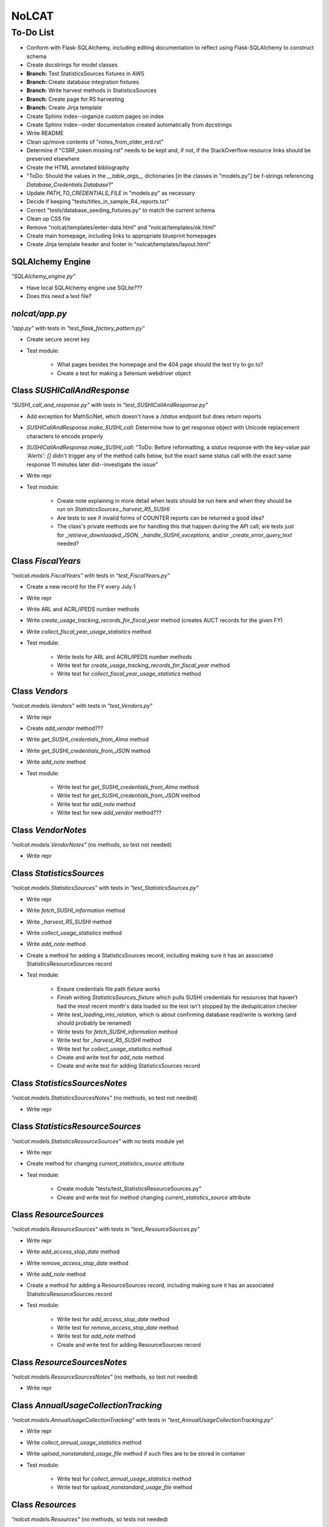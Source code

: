 NoLCAT
######

To-Do List
**********

* Conform with Flask-SQLAlchemy, including editing documentation to reflect using Flask-SQLAlchemy to construct schema
* Create docstrings for model classes
* **Branch:** Test StatisticsSources fixtures in AWS
* **Branch:** Create database integration fixtures
* **Branch:** Write harvest methods in StatisticsSources
* **Branch:** Create page for R5 harvesting
* **Branch:** Create Jinja template
* Create Sphinx index--organize custom pages on index
* Create Sphinx index--order documentation created automatically from docstrings
* Write README
* Clean up/move contents of "notes_from_older_erd.rst"
* Determine if "CSRF_token.missing.rst" needs to be kept and, if not, if the StackOverflow resource links should be preserved elsewhere
* Create the HTML annotated bibliography
* "ToDo: Should the values in the `__table_args__` dictionaries [in the classes in "models.py"] be f-strings referencing `Database_Credentials.Database`?"
* Update `PATH_TO_CREDENTIALS_FILE` in "models.py" as necessary
* Decide if keeping "tests/titles_in_sample_R4_reports.txt"
* Correct "tests/database_seeding_fixtures.py" to match the current schema
* Clean up CSS file
* Remove "nolcat/templates/enter-data.html" and "nolcat/templates/ok.html"
* Create main homepage, including links to appropriate blueprint homepages
* Create Jinja template header and footer in "nolcat/templates/layout.html"


SQLAlchemy Engine
=================
*"SQLAlchemy_engine.py"*

* Have local SQLAlchemy engine use SQLite???
* Does this need a test file?


`nolcat/app.py`
===============
*"app.py"* with tests in *"test_flask_factory_pattern.py"*

* Create secure secret key
* Test module:

   * What pages besides the homepage and the 404 page should the test try to go to?
   * Create a test for making a Selenium webdriver object


Class `SUSHICallAndResponse`
============================
*"SUSHI_call_and_response.py"* with tests in *"test_SUSHICallAndResponse.py"*

* Add exception for MathSciNet, which doesn't have a `/status` endpoint but does return reports
* *SUSHICallAndResponse.make_SUSHI_call:* Determine how to get response object with Unicode replacement characters to encode properly
* *SUSHICallAndResponse.make_SUSHI_call:* "ToDo: Before reformatting, a `status` response with the key-value pair `'Alerts': []` didn't trigger any of the method calls below, but the exact same status call with the exact same response 11 minutes later did--investigate the issue"
* Write repr
* Test module:

   * Create note explaining in more detail when tests should be run here and when they should be run on `StatisticsSources._harvest_R5_SUSHI`
   * Are tests to see if invalid forms of COUNTER reports can be returned a good idea?
   * The class's private methods are for handling this that happen during the API call; are tests just for `_retrieve_downloaded_JSON`, `_handle_SUSHI_exceptions`, and/or `_create_error_query_text` needed?


Class `FiscalYears`
===================
*"nolcat.models.FiscalYears"* with tests in *"test_FiscalYears.py"*

* Create a new record for the FY every July 1
* Write repr
* Write ARL and ACRL/IPEDS number methods
* Write `create_usage_tracking_records_for_fiscal_year` method (creates AUCT records for the given FY)
* Write `collect_fiscal_year_usage_statistics` method
* Test module:

   * Write tests for ARL and ACRL/IPEDS number methods
   * Write test for `create_usage_tracking_records_for_fiscal_year` method
   * Write test for `collect_fiscal_year_usage_statistics` method


Class `Vendors`
===============
*"nolcat.models.Vendors"* with tests in *"test_Vendors.py"*

* Write repr
* Create `add_vendor` method???
* Write `get_SUSHI_credentials_from_Alma` method
* Write `get_SUSHI_credentials_from_JSON` method
* Write `add_note` method
* Test module:

   * Write test for `get_SUSHI_credentials_from_Alma` method
   * Write test for `get_SUSHI_credentials_from_JSON` method
   * Write test for `add_note` method
   * Write test for new `add_vendor` method???


Class `VendorNotes`
===================
*"nolcat.models.VendorNotes"* (no methods, so test not needed)

* Write repr


Class `StatisticsSources`
=========================
*"nolcat.models.StatisticsSources"* with tests in *"test_StatisticsSources.py"*

* Write repr
* Write `fetch_SUSHI_information` method
* Write `_harvest_R5_SUSHI` method
* Write `collect_usage_statistics` method
* Write `add_note` method
* Create a method for adding a StatisticsSources record, including making sure it has an associated StatisticsResourceSources record
* Test module:

   * Ensure credentials file path fixture works
   * Finish writing `StatisticsSources_fixture` which pulls SUSHI credentials for resources that haven't had the most recent month's data loaded so the test isn't stopped by the deduplication checker
   * Write `test_loading_into_relation`, which is about confirming database read/write is working (and should probably be renamed)
   * Write tests for `fetch_SUSHI_information` method
   * Write test for `_harvest_R5_SUSHI` method
   * Write test for `collect_usage_statistics` method
   * Create and write test for `add_note` method
   * Create and write test for adding StatisticsSources record


Class `StatisticsSourcesNotes`
==============================
*"nolcat.models.StatisticsSourcesNotes"* (no methods, so test not needed)

* Write repr


Class `StatisticsResourceSources`
=================================
*"nolcat.models.StatisticsResourceSources"* with no tests module yet

* Write repr
* Create method for changing `current_statistics_source` attribute
* Test module:

   * Create module "tests/test_StatisticsResourceSources.py"
   * Create and write test for method changing `current_statistics_source` attribute


Class `ResourceSources`
=======================
*"nolcat.models.ResourceSources"* with tests in *"test_ResourceSources.py"*

* Write repr
* Write `add_access_stop_date` method
* Write `remove_access_stop_date` method
* Write `add_note` method
* Create a method for adding a ResourceSources record, including making sure it has an associated StatisticsResourceSources record
* Test module:

   * Write test for `add_access_stop_date` method
   * Write test for `remove_access_stop_date` method
   * Write test for `add_note` method
   * Create and write test for adding ResourceSources record


Class `ResourceSourcesNotes`
============================
*"nolcat.models.ResourceSourcesNotes"* (no methods, so test not needed)

* Write repr


Class `AnnualUsageCollectionTracking`
=====================================
*"nolcat.models.AnnualUsageCollectionTracking"* with tests in *"test_AnnualUsageCollectionTracking.py"*

* Write repr
* Write `collect_annual_usage_statistics` method
* Write `upload_nonstandard_usage_file` method if such files are to be stored in container
* Test module:

   * Write test for `collect_annual_usage_statistics` method
   * Write test for `upload_nonstandard_usage_file` method


Class `Resources`
=================
*"nolcat.models.Resources"* (no methods, so tests not needed)

* Write repr
* Determine if `notes` attribute should be its own relation
* Should there be a method for showing a resource with all its metadata and platforms?


Class `ResourceMetadata`
========================
*"nolcat.models.ResourceMetadata"* (no methods, so tests not needed)

* Write repr
* "#ToDo: Should there be a data_type field to indicate if data is for/from database, title-level resource, or item-level resource to record granularity/report of origin"
* "#ToDo: Does there need to be a Boolean field for indicating the default value for a metadata field for a given resource? Is this how getting a title for deduping should be handled? Should the ISBN, ISSN, and eISSN, which are frequently multiple, be handled this way as well, instead of having them be in the `resources` relation? Would organizing the metadata in this way be better for deduping?"


Class `ResourcePlatform`
========================
*"nolcat.models.ResourcePlatform"* (no methods, so tests not needed)

* Write repr


Class `UsageData`
=================
*"nolcat.models.UsageData"* (no methods, so tests not needed)

* Write repr


Class `RawCOUNTERReport`
========================
*"raw_COUNTER_report.py"* with tests in *"test_RawCOUNTERReport.py"*

* "ToDo: Return an error with a message like the above [about CSV upload not having a file name matching the required convention] that exits the constructor method"
* "ToDo: Set all dates to first of month (https://stackoverflow.com/questions/42285130/how-floor-a-date-to-the-first-date-of-that-month)" (also in another test module)
* *perform_deduplication_matching* "#Alert: The existing program uses a dataframe that includes the resource name, but the resources are stored with the names in a separate relation; how should the names be recombined with the other resource data for deduping against newly loaded reports?"
* *perform_deduplication_matching* "#ToDo: When the metadata for matched resources doesn't match, the user should select what data goes in the resources relation; should that occur along with or after matches are determined?"
* *perform_deduplication_matching* "#ToDo: Should metadata elements not being kept in the resources relation be kept? Using them for resource matching purposes would be difficult, but they could be an alternative set of metadata against which searches for resources by ISBN or ISSN could be run."
* *perform_deduplication_matching* "#ToDo: Should anything be done to denote those titles where different stats sources assign different data types?"
* *perform_deduplication_matching* "#ToDo: Add filter that rejects match [based on ISBN] if one of the resource names contains regex `\sed\.?\s` or `\svol\.?\s`"
* Write `load_data_into_database` method
* Test module:

   * Create fixtures to mock the possible input types

      * *"<class 'werkzeug.datastructures.ImmutableMultiDict'>"* for uploaded Excel files
      * *API response object* for SUSHI calls
      * *"<class 'pandas.core.frame.DataFrame'>"* used for testing--added because unable to develop a way to mock ImmutableMultiDict object for testing

   * Write tests for constructor for all possible input types (replacing the single `test_RawCOUNTERReport_R4_constructor`)
   * Write tests ensuring that uploads can handle R4 and R5 transformations
   * Update/correct `test_perform_deduplication_matching`
   * Write test for `test_perform_deduplication_matching` where `normalized_resource_data` isn't None
   * Write test for `load_data_into_database` method


Blueprint `annual_stats`
========================
Tests in *"test_bp_annual_stats.py"*

* Create route for admin homepage
* Create admin homepage with links to FY details pages, homepages of `view_sources` and `view_vendors` blueprints
* Create route for fiscal year details
* Create page for fiscal year details including triggers to run most FiscalYears methods
* Create route/page to display all AUCT records for a given FY
* Test module:

   * Create test for route to homepage
   * Create test for route to page with details of a FY
   * Create test for route display a FY's AUCT records


Blueprint `ingest_usage`
========================
Tests in *"test_bp_ingest_usage.py"*

* Create route/page for choosing type of upload
* Create route/page for uploading R4 reports
* Create route/page for uploading R5 reports
* Create route/page for "ToDo: Create route for getting start and end dates for custom SUSHI range, then putting them into StatisticsSources.collect_usage_statistics"
* If non-COUNTER usage files are to be stored in the program, create route/page for uploading them
* Test module:

   * Create test for route to choose type of upload
   * "ToDo: Create test for route for loading R4 report into database by comparing pd.from_sql of relations where the data was loaded to dataframes used to make the initial fixtures with data from uploaded report manually added"
   * "ToDo: Create test for route for loading R5 report into database by comparing pd.from_sql of relations where the data was loaded to dataframes used to make the initial fixtures with data from uploaded report manually added"
   * "ToDo: Create test using Selenium to input the dates to use as arguments for StatisticsSources.collect_usage_statistics" and see if SUSHI call object is returned, but no need to actually make the calls
   * Create test for route to upload non-COUNTER usage


Blueprint `initialization`
==========================
Tests in *"test_bp_initialization.py"*

* Remove `nolcat.initialization.forms.TestForm`
* Finish route `save_historical_collection_tracking_info`
* Create route `upload_historical_COUNTER_usage`
* Create route `determine_if_resources_match`
* Figure out best format for metadata selector in "select-matches.html"
* Add uploads and downloads to "historical-collection-tracking.html"
* Create page for showing initial data
* Test module:

   * "ToDo: Create test using Selenium to confirm that form can successfully upload all CSV files"
   * "ToDo:Create test confirming the uploading of the data of the requested CSVs, the creation of the `annualUsageCollectionTracking` records, and the outputting of the CSV for that relation"
   * "ToDo: Create test confirming route uploading CSV with data for `annualUsageCollectionTracking` records"
   * "ToDo: Create test using Selenium to upload formatter R4 reports into single RawCOUNTERReport object, then RawCOUNTERReport.perform_deduplication_matching"
   * "ToDo: Create test for route showing data in database at end of initialization wizard"


Blueprint `login`
=================
Tests in *"test_bp_login.py"*

* Create route/page for login page
* Establish if there's going to be a single user login and a single admin login, or if everyone has their own login
* Create other routes and pages required by library
* Test module:

   * Create test to login as regular user
   * Create test to log in as admin user
   * Have note to do tests with and without Selenium--meaning programatically and by simulating UI interactions?


Blueprint `view_resources`
============================
Tests in *"test_bp_view_resources.py"*

* Create route for viewing resources list
* Create page for viewing resources list where all resources have their default metadata and links to a page with more details and, later on, a trigger for adding a record to the Resources relation
* Create route/page for adding or editing a resource (editing a resource is more important than adding a resource) (associated Vendor records are chosen here)
* Create route/page for viewing resource details
* Test module:

   * Create test for route to resources list
   * Create test for route to add a resource
   * Create test for route to edit a resource
   * Create test for route to view resource details


Blueprint `view_sources`
============================
Tests in *"test_bp_view_sources.py"*

* Create route for viewing list of StatisticsSources or ResourceSources records
* Create page listing all StatisticsSources or ResourceSources with their vendor, if they're active, and a link to more details as well as a trigger for the method to add a record to the relation being listed
* Create route to view record details
* Determine if StatisticsSources and ResourceSources are similar enough to use the same template to display details, then create one or two pages to show record details
* Work out details for route/page for adding and editing StatisticsSources and ResourceSources records
* Test module:

   * Create test for route to view list of records for both StatisticsSources and ResourceSources
   * Create test for route to add record for both StatisticsSources and ResourceSources
   * Create test for route to edit record for both StatisticsSources and ResourceSources
   * Create test for route to view record details for both StatisticsSources and ResourceSources


Blueprint `view_usage`
============================
Tests in *"test_bp_view_usage.py"*

* Create route/page for blueprint homepage for choosing how to construct query
* Create route/page where SQL string can be entered and run against database
* Create route/page for query wizard
* Create route/page for canned queries
* Create route/page for downloading/displaying query results
* Test module:

   * Create test for route to homepage
   * Create test using Selenium to enter SQL into free SQL text box
   * Create test using selenium for choosing canned queries
   * Create test using Selenium to make selections in query wizard to generate given SQL string
   * Create test using Selenium to make selections in query wizard to return a given result where the fixture module is the contents of the database
   * Create test for downloading query results


Blueprint `view_vendors`
============================
Tests in *"test_bp_view_vendors.py"*

* Create route/page for vendors list including link to notes and trigger to method for adding new record to Vendors relation
* Create route/page for adding or editing a vendor record
* Create route/page for viewing notes, only type of other details a Vendors record has
* Test module:

   * Create test for route to homepage
   * Create test for route to add new vendor
   * Create test for route to edit vendor
   * Create test for route to view vendor details
